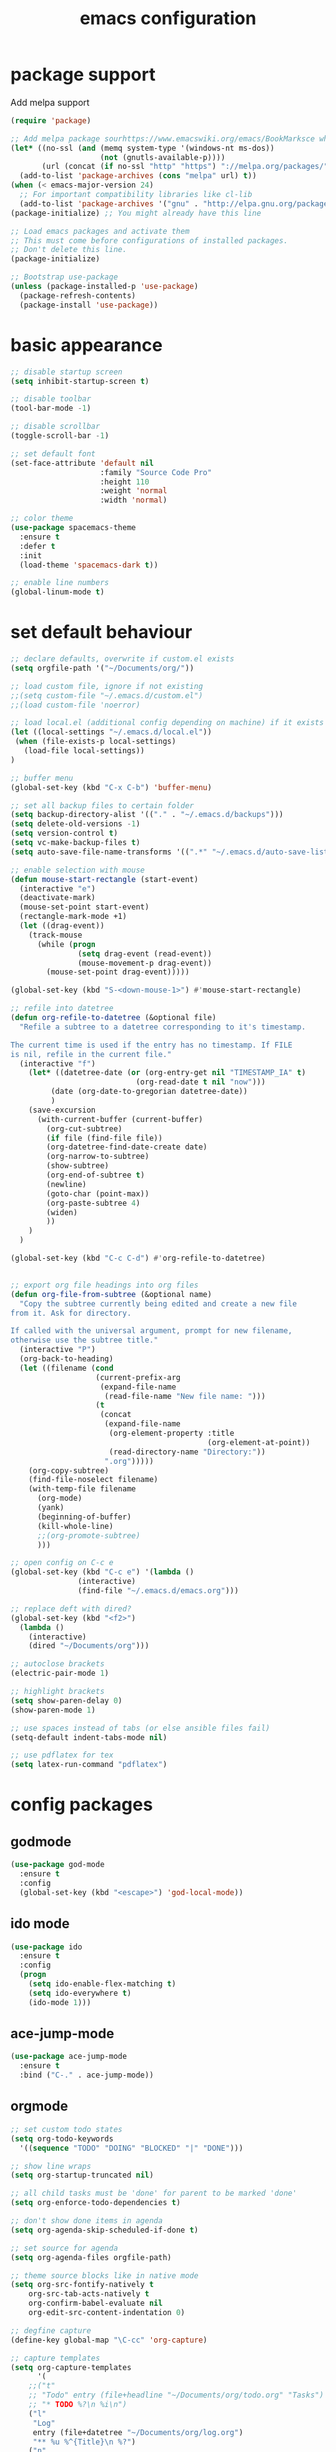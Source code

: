 #+TITLE: emacs configuration

* package support
   Add melpa support
   #+BEGIN_SRC emacs-lisp
(require 'package)

;; Add melpa package sourhttps://www.emacswiki.org/emacs/BookMarksce when using package list
(let* ((no-ssl (and (memq system-type '(windows-nt ms-dos))
                    (not (gnutls-available-p))))
       (url (concat (if no-ssl "http" "https") "://melpa.org/packages/")))
  (add-to-list 'package-archives (cons "melpa" url) t))
(when (< emacs-major-version 24)
  ;; For important compatibility libraries like cl-lib
  (add-to-list 'package-archives '("gnu" . "http://elpa.gnu.org/packages/")))
(package-initialize) ;; You might already have this line

;; Load emacs packages and activate them
;; This must come before configurations of installed packages.
;; Don't delete this line.
(package-initialize)

;; Bootstrap use-package
(unless (package-installed-p 'use-package)
  (package-refresh-contents)
  (package-install 'use-package))
   #+END_SRC

* basic appearance
   #+BEGIN_SRC emacs-lisp
;; disable startup screen
(setq inhibit-startup-screen t)

;; disable toolbar
(tool-bar-mode -1)

;; disable scrollbar
(toggle-scroll-bar -1)

;; set default font
(set-face-attribute 'default nil
                    :family "Source Code Pro"
                    :height 110
                    :weight 'normal
                    :width 'normal)

;; color theme
(use-package spacemacs-theme
  :ensure t
  :defer t
  :init
  (load-theme 'spacemacs-dark t))

;; enable line numbers
(global-linum-mode t)
   #+END_SRC

* set default behaviour
   #+BEGIN_SRC emacs-lisp
;; declare defaults, overwrite if custom.el exists
(setq orgfile-path '("~/Documents/org/"))

;; load custom file, ignore if not existing
;;(setq custom-file "~/.emacs.d/custom.el")
;;(load custom-file 'noerror)

;; load local.el (additional config depending on machine) if it exists
(let ((local-settings "~/.emacs.d/local.el"))
 (when (file-exists-p local-settings)
   (load-file local-settings))
)

;; buffer menu
(global-set-key (kbd "C-x C-b") 'buffer-menu)

;; set all backup files to certain folder
(setq backup-directory-alist '(("." . "~/.emacs.d/backups")))
(setq delete-old-versions -1)
(setq version-control t)
(setq vc-make-backup-files t)
(setq auto-save-file-name-transforms '((".*" "~/.emacs.d/auto-save-list/" t)))

;; enable selection with mouse
(defun mouse-start-rectangle (start-event)
  (interactive "e")
  (deactivate-mark)
  (mouse-set-point start-event)
  (rectangle-mark-mode +1)
  (let ((drag-event))
    (track-mouse
      (while (progn
               (setq drag-event (read-event))
               (mouse-movement-p drag-event))
        (mouse-set-point drag-event)))))

(global-set-key (kbd "S-<down-mouse-1>") #'mouse-start-rectangle)

;; refile into datetree
(defun org-refile-to-datetree (&optional file)
  "Refile a subtree to a datetree corresponding to it's timestamp.

The current time is used if the entry has no timestamp. If FILE
is nil, refile in the current file."
  (interactive "f")
    (let* ((datetree-date (or (org-entry-get nil "TIMESTAMP_IA" t)
                            (org-read-date t nil "now")))
         (date (org-date-to-gregorian datetree-date))
         )
    (save-excursion
      (with-current-buffer (current-buffer)
        (org-cut-subtree)
        (if file (find-file file))
        (org-datetree-find-date-create date)
        (org-narrow-to-subtree)
        (show-subtree)
        (org-end-of-subtree t)
        (newline)
        (goto-char (point-max))
        (org-paste-subtree 4)
        (widen)
        ))
    )
  )

(global-set-key (kbd "C-c C-d") #'org-refile-to-datetree)


;; export org file headings into org files
(defun org-file-from-subtree (&optional name)
  "Copy the subtree currently being edited and create a new file
from it. Ask for directory.

If called with the universal argument, prompt for new filename,
otherwise use the subtree title."
  (interactive "P")
  (org-back-to-heading)
  (let ((filename (cond
                   (current-prefix-arg
                    (expand-file-name
                     (read-file-name "New file name: ")))
                   (t
                    (concat
                     (expand-file-name
                      (org-element-property :title
                                            (org-element-at-point))
                      (read-directory-name "Directory:"))
                     ".org")))))
    (org-copy-subtree)
    (find-file-noselect filename)
    (with-temp-file filename
      (org-mode)
      (yank)
      (beginning-of-buffer)
      (kill-whole-line)
      ;;(org-promote-subtree)
      )))

;; open config on C-c e
(global-set-key (kbd "C-c e") '(lambda ()
			   (interactive)
			   (find-file "~/.emacs.d/emacs.org")))

;; replace deft with dired?
(global-set-key (kbd "<f2>")
  (lambda ()
    (interactive)
    (dired "~/Documents/org")))

;; autoclose brackets
(electric-pair-mode 1)

;; highlight brackets
(setq show-paren-delay 0)
(show-paren-mode 1)

;; use spaces instead of tabs (or else ansible files fail)
(setq-default indent-tabs-mode nil)

;; use pdflatex for tex
(setq latex-run-command "pdflatex")
   #+END_SRC

* config packages
** godmode
    #+BEGIN_SRC emacs-lisp
(use-package god-mode
  :ensure t
  :config
  (global-set-key (kbd "<escape>") 'god-local-mode))
    #+END_SRC
** ido mode
    #+BEGIN_SRC emacs-lisp
(use-package ido
  :ensure t 
  :config
  (progn
    (setq ido-enable-flex-matching t)
    (setq ido-everywhere t)
    (ido-mode 1)))

    #+END_SRC
** ace-jump-mode
    #+BEGIN_SRC emacs-lisp
(use-package ace-jump-mode
  :ensure t 
  :bind ("C-." . ace-jump-mode))

    #+END_SRC
** orgmode
    #+BEGIN_SRC emacs-lisp
;; set custom todo states
(setq org-todo-keywords 
  '((sequence "TODO" "DOING" "BLOCKED" "|" "DONE")))

;; show line wraps
(setq org-startup-truncated nil)

;; all child tasks must be 'done' for parent to be marked 'done'
(setq org-enforce-todo-dependencies t)

;; don't show done items in agenda
(setq org-agenda-skip-scheduled-if-done t)

;; set source for agenda
(setq org-agenda-files orgfile-path)

;; theme source blocks like in native mode
(setq org-src-fontify-natively t
    org-src-tab-acts-natively t
    org-confirm-babel-evaluate nil
    org-edit-src-content-indentation 0)

;; degfine capture
(define-key global-map "\C-cc" 'org-capture)

;; capture templates
(setq org-capture-templates
      '(
	;;("t"
	;; "Todo" entry (file+headline "~/Documents/org/todo.org" "Tasks")
	;; "* TODO %?\n %i\n")
	("l"
	 "Log"
	 entry (file+datetree "~/Documents/org/log.org")
	 "** %u %^{Title}\n %?")
	("n"
	 "Notes" entry (file+datetree  "~/Documents/org/taskdiary.org") 
	 "* %^{Description} %?%^g Added: %U")
	("t"
	 "Task Diary" entry (file+datetree "~/Documents/org/taskdiary.org") 
	 "* %^{Description} %^g Added: %U\n %?")))
 
;; use org-bullets-mode for utf8 symbols as org bullets
(use-package org-bullets
  :ensure t
  :init
  (setq org-bullets-bullet-list
	'("●" "◉" "◍" "○" "✸"))
  :hook (org-mode . org-bullets-mode))

    #+END_SRC
** dashboard
    #+BEGIN_SRC emacs-lisp
    (use-package dashboard
      :ensure t
      ;; only show dasboard if opening emacs without file
      :if (< (length command-line-args) 2)
      :diminish dashboard-moude
      :config
      (setq dashboard-banner-logo-title "YOUR ADD HERE")
      (setq dashboard-startup-banner "~/.emacs.d/dasboard-logo.png")
      (setq dashboard-items '((bookmarks . 10)
                              (agenda . 5)                            
                              (projects . 5)
                              (recents . 0)
                              (registers . 5)))
      (setq dashboard-center-content t)
      (dashboard-setup-startup-hook))
    #+END_SRC
** projectile
    #+BEGIN_SRC emacs-lisp
(use-package projectile
  :ensure t
  :config
  (projectile-global-mode 1)
  ;;change neotree root on project change
  (setq projectile-switch-project-action 'neotree-projectile-action))
    #+END_SRC
** magit
    #+BEGIN_SRC emacs-lisp
(use-package magit
  :ensure t)
    #+END_SRC
** ivy
    #+BEGIN_SRC emacs-lisp
(use-package ivy
  :ensure t
  :config (ivy-mode 1))
    #+END_SRC
** counsel
    #+BEGIN_SRC emacs-lisp
;; counsel should load ivy as dep
(use-package counsel
  :ensure t
  :bind (
	 ("C-x C-f" . counsel-find-file)
	 ("C-s" . swiper)
	 ("M-y" . counsel-yank-pop)
	 ("M-x" . counsel-M-x))
  :config 
  (setq projectile-completion-system 'ivy)
  (setq magit-completing-read-function 'ivy-completing-read))
;; add https://github.com/ericdanan/counsel-projectile ?

    #+END_SRC
** flycheck
enable flycheck in every mode
#+BEGIN_SRC emacs-lisp
(use-package flycheck
  :ensure t
  :init (global-flycheck-mode))
#+END_SRC
** smex
    #+BEGIN_SRC emacs-lisp
;; use smex for M-x enhancement
(use-package smex
  :ensure t)

    #+END_SRC
** js-2-mode
    #+BEGIN_SRC emacs-lisp
(use-package js2-mode
  :ensure t
  :config (progn
	    (add-to-list 'auto-mode-alist '("\\.js\\'" . js2-mode))))

    #+END_SRC
** tern
    #+BEGIN_SRC emacs-lisp
(use-package tern
  :ensure t
  :defer t
  :diminish tern-mode
  :hook (js-mode . tern-mode)
  :config (setq tern-command (append tern-command '("--no-port-file"))))
    #+END_SRC
** react-mode
    #+BEGIN_SRC emacs-lisp
(use-package rjsx-mode
  :ensure t)

(defadvice js-jsx-indent-line (after js-jsx-indent-line-after-hack activate)
  "Workaround sgml-mode and follow airbnb component style."
  (save-excursion
    (beginning-of-line)
    (if (looking-at-p "^ +\/?> *$")
        (delete-char sgml-basic-offset))))
    #+END_SRC
** web-mode
    #+BEGIN_SRC emacs-lisp
(use-package web-mode
  :ensure t
  :config (progn
	    (add-to-list 'auto-mode-alist '("\\.njs\\'" . web-mode))
	    (add-to-list 'auto-mode-alist '("\\.njk\\'" . web-mode))
	    (add-to-list 'auto-mode-alist '("\\.mustache\\'" . web-mode))
	    (add-to-list 'auto-mode-alist '("\\.html\\'" . web-mode))
            (add-to-list 'auto-mode-alist '("\\.xml\\'" . web-mode))
	    (add-to-list 'auto-mode-alist '("\\.tsx\\'" . web-mode))
	    (setq web-mode-markup-indent-offset 2)
	    (setq web-mode-code-indent-offset 2)
	    (setq web-mode-css-indent-offset 2)
	    (setq web-mode-script-padding 2)
	    ;; highlight columns
	    (setq web-mode-enable-current-column-highlight t)
	    (setq web-mode-enable-current-element-highlight t))
  :init
  (add-hook 'web-mode-hook
          (lambda ()
            (when (string-equal "tsx" (file-name-extension buffer-file-name))
              (setup-tide-mode))))
  ;; enable typescript-tslint checker
  (flycheck-add-mode 'typescript-tslint 'web-mode))
    #+END_SRC
** emmet
    #+BEGIN_SRC emacs-lisp
(use-package emmet-mode
  :ensure t
  :hook (web-mode . emmet-mode)
  :init
  ;; toggle autocompletion on inline css
  (add-hook 'web-mode-before-auto-complete-hooks
    '(lambda ()
     (let ((web-mode-cur-language
  	    (web-mode-language-at-pos)))
               (if (string= web-mode-cur-language "css")
    	   (setq emmet-use-css-transform t)
	   (setq emmet-use-css-transform nil))))))

    #+END_SRC
** python
    #+BEGIN_SRC emacs-lisp
;; finish configuration of pyenv https://github.com/howardabrams/dot-files/blob/master/emacs-python.org
;; add installed stuff to anible
(use-package python
  :mode ("\\.py\\'" . python-mode)
        ("\\.wsgi$" . python-mode)
  :interpreter ("python" . python-mode)
  :init (setq-default indent-tabs-mode nil)
  :config (setq python-indent-offset 4))

(use-package pyenv-mode
  :ensure t
  :config
    (defun projectile-pyenv-mode-set ()
      "Set pyenv version matching project name."
      (let ((project (projectile-project-name)))
        (if (member project (pyenv-mode-versions))
            (pyenv-mode-set project)
          (pyenv-mode-unset))))
    (add-hook 'projectile-switch-project-hook 'projectile-pyenv-mode-set)
    (add-hook 'python-mode-hook 'pyenv-mode))

(use-package elpy
  :ensure t
  :commands elpy-enable
  :init (with-eval-after-load 'python (elpy-enable))
  :config
  (electric-indent-local-mode -1)
  (delete 'elpy-module-highlight-indentation elpy-modules)
  (delete 'elpy-module-flymake elpy-modules)
  (defun ha/elpy-goto-definition ()
    (interactive)
    (condition-case err
        (elpy-goto-definition)
      ('error (xref-find-definitions (symbol-name (symbol-at-point))))))
  :bind (:map elpy-mode-map ([remap elpy-goto-definition] .
                             ha/elpy-goto-definition)))

(use-package pyenv-mode-auto
   :ensure t)

    #+END_SRC
** jedi
    #+BEGIN_SRC emacs-lisp
(use-package jedi
  :ensure t)
    #+END_SRC
** all-the icons
    iconset
    #+BEGIN_SRC emacs-lisp
;; run 'M-x all-the-icons-install-fonts' to install all fonts
(use-package all-the-icons
  :ensure t)

    #+END_SRC
** neotree
    #+BEGIN_SRC emacs-lisp
(use-package neotree
  :ensure t
  :bind ("<f1>" . neotree-toggle)
  :config (setq neo-theme (if (display-graphic-p) 'icons 'arrow)))

    #+END_SRC
** exec-path-from-shell
    #+BEGIN_SRC emacs-lisp
;; if not a terminal import path variables from the shell
;; atm used for go
(use-package exec-path-from-shell
  :ensure t
  :if (memq window-system '(mac ns x))
  :config
  (setq exec-path-from-shell-arguments '("-l"))
  (exec-path-from-shell-initialize)
  (exec-path-from-shell-copy-env "GOPATH"))
    #+END_SRC
** company
    autocomplete mode, use everywhere
    #+BEGIN_SRC emacs-lisp
;; company mode autocomplete
(use-package company
  :ensure t
  ;; use company mode everywhere
  :hook (after-init . global-company-mode))
    #+END_SRC
*** company-go
     #+BEGIN_SRC emacs-lisp
;; use company-go
;; needs 'go get github.com/nsf/gocode' and gopath
(use-package company-go
  :ensure t
  :after company
  :config (add-to-list 'company-backends 'company-go))
     #+END_SRC
*** compani-jedi
     #+BEGIN_SRC emacs-lisp
(use-package company-jedi
  :ensure t
  :after company
  :config (add-to-list 'company-backends 'company-jedi))

     #+END_SRC
*** company-tern
     #+BEGIN_SRC emacs-lisp
;; install tern 'npm install -g tern tern-lint'
;; add global '.tern-config' file
(use-package company-tern
  :ensure t
  :after company
  :config (add-to-list 'company-backends 'company-tern))
     #+END_SRC
** git-gutter
    #+BEGIN_SRC emacs-lisp
;; show changes from git
(use-package git-gutter-fringe+
  :ensure t
  :config
  (global-git-gutter+-mode)
  (setq git-gutter-fr+-side 'left-fringe)
  (set-face-foreground 'git-gutter-fr+-modified "#4f97d7")
  (set-face-foreground 'git-gutter-fr+-added    "#293235")
  (set-face-foreground 'git-gutter-fr+-deleted  "#f2241f"))

    #+END_SRC
** final config
    #+BEGIN_SRC emacs-lisp
;; use dashboard buffer on start (workaround for emacsclient)
;;(setq initial-buffer-choice (lambda () (get-buffer "*dashboard*")))
    #+END_SRC
